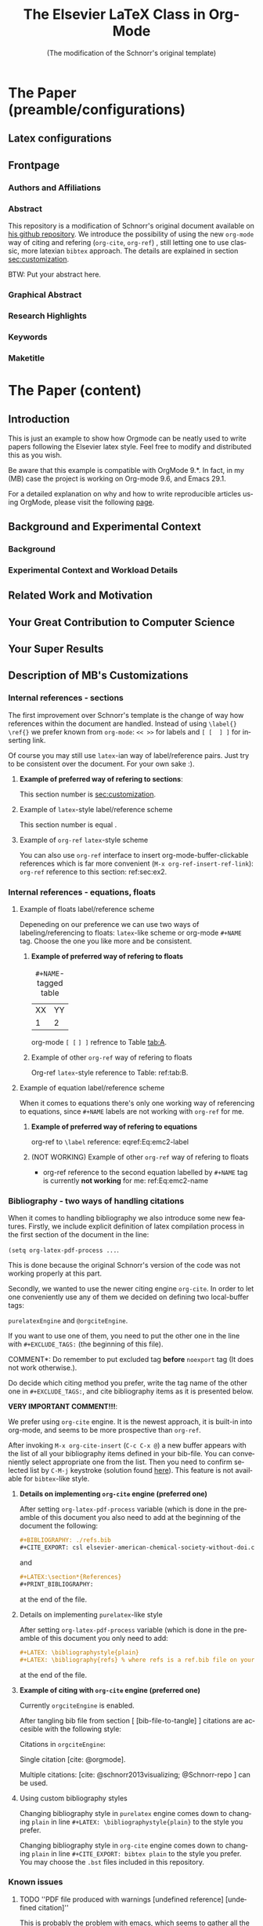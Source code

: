 # -*- coding: utf-8 -*-
# -*- mode: org -*-

#+TITLE: The Elsevier LaTeX Class in Org-Mode
#+SUBTITLE: (The modification of the Schnorr's original template)
#+AUTHOR: Lucas Mello Schnorr, MB 

#+STARTUP: overview indent
#+LANGUAGE: en
#+OPTIONS: H:3 creator:nil timestamp:nil skip:nil toc:nil num:t ^:nil ~:~
#+OPTIONS: author:nil title:nil date:nil
#+TAGS: noexport(n) deprecated(d) ignore(i)
#+EXPORT_SELECT_TAGS: export 
#+EXPORT_EXCLUDE_TAGS: noexport 


#+LATEX_CLASS: ELSEVIER

# ##### MB note: nicer/default style of the pdf
# #+LATEX_CLASS_OPTIONS: [final,12pt]
#+LATEX_CLASS_OPTIONS: [sort&compress,final,onecolumn, 5p,times]

# ##### MB note: if you want to use engraved you need to disable this package...
# #+LATEX_HEADER: \usepackage{lineno}
# #+LATEX_HEADER: \linenumbers
# #+LATEX_HEADER: \modulolinenumbers[1]

# ##### MB note: these packages are included in default =org-latex-default-packages-alist=
# #+LATEX_HEADER: \usepackage[utf8]{inputenc}
# #+LATEX_HEADER: \usepackage[T1]{fontenc}


#+LATEX_HEADER: \usepackage{color}	
#+LATEX_HEADER: \usepackage{hyperref,xspace}
#+LATEX_HEADER: \usepackage[tight,footnotesize]{subfigure}
#+LATEX_HEADER: \usepackage{tabularx}

# You need at least Org 9 and Emacs 24 to make this work.
# If you do, just type make (thanks Luka Stanisic for this).
# You'll also need to install texlive-publishers to get acmart.cls

* Elsevier configuration for org export + ignore tag (Start Here)  :noexport:

#+begin_src emacs-lisp :results output :session :exports both
(add-to-list 'load-path ".")
(require 'ox-extra)
(ox-extras-activate '(ignore-headlines))
(add-to-list 'org-latex-classes
             '("ELSEVIER"
               "\\documentclass{elsarticle}"
               ("\\section{%s}" . "\\section*{%s}")
               ("\\subsection{%s}" . "\\subsection*{%s}")
               ("\\subsubsection{%s}" . "\\subsubsection*{%s}")
               ("\\paragraph{%s}" . "\\paragraph*{%s}")
               ("\\subparagraph{%s}" . "\\subparagraph*{%s}")))


#+end_src

In order to be sure that the compilation process will succeed,
it's better to explicitely define =org-latex-pdf-process= here:

#+begin_src emacs-lisp :results output :session :exports both
; setting pdflatex process for bibtex citation approach
(setq org-latex-pdf-process '("pdflatex -shell-escape -interaction=nonstopmode %f"
                              "bibtex %b" 
                              "pdflatex -shell-escape -interaction=nonstopmode %f" 
                              "pdflatex -shell-escape -interaction=nonstopmode --synctex=-1 %f"))
#+end_src

** Caption of the table below the table
Use =describe-variable= to see the details of usage of
=org-latex-caption-above= variable (you can set ''caption above'' behaviour
separately for different types of items (tables, images, etc.)

#+begin_src emacs-lisp :results output :session :exports both
(setq org-latex-caption-above nil)
#+end_src

** Bibliography/citation engine

# ##### MB note: additional tags for two alternative citation engines
#+OPTIONS: tags:nil
#+TAGS: { @orgciteEngine(o) purelatexEngine(b)}
# ##### MB note: exclude the style you do NOT want to use by adding it to EXCLUDEd_TAGS
# #####    - if you want to use bibtex-like citing style, put @orgciteEngine in the line below
# #####    - if you want to use org-cite citing engine, put purelatexEngine in the line below
#+EXCLUDE_TAGS: purelatexEngine noexport

*** Citation - option 1: =cite-org=                 :ignore:@orgciteEngine:
# ##### MB note: For details have look here:
# #####          - https://orgmode.org/manual/Citation-export-processors.html
# #####          - https://www.overleaf.com/learn/latex/Bibtex_bibliography_styles#Table_of_stylename_values
# ##### Provided choosing bibtex processor you may also use styles 
# ##### added in this repository: elsarticle-harv, elsarticle-num-names, elsarticle-num

# ### MB note:  setting latex compilation for cite-org citation approach
#+BIBLIOGRAPHY: ./refs.bib
# Choosing style defined in ~/Zotero/styles #+CITE_EXPORT: csl elsevier-american-chemical-society-without-doi.csl
#+CITE_EXPORT: bibtex elsarticle-num


* *The Paper (preamble/configurations)*                              :ignore:
** Latex configurations                                             :ignore:
#+BEGIN_EXPORT latex
\journal{Information Sciences}
#+END_EXPORT
** Frontpage                                                        :ignore:
*** Authors and Affiliations                                       :ignore:
#+BEGIN_EXPORT latex
%% use the tnoteref command within \title for footnotes;
%% use the tnotetext command for theassociated footnote;
%% use the fnref command within \author or \address for footnotes;
%% use the fntext command for theassociated footnote;
%% use the corref command within \author for corresponding author footnotes;
%% use the cortext command for theassociated footnote;
%% use the ead command for the email address,
%% and the form \ead[url] for the home page:
%% \title{Title\tnoteref{label1}}
%% \tnotetext[label1]{}
%% \author{Name\corref{cor1}\fnref{label2}}
%% \ead{email address}
%% \ead[url]{home page}
%% \fntext[label2]{}
%% \cortext[cor1]{}
%% \address{Address\fnref{label3}}
%% \fntext[label3]{}

\author[UFRGS]{Lucas Mello Schnorr\corref{cor}}
\ead{schnorr@inf.ufrgs.br}

\author[UGA]{Jean-Marc Vincent}
\ead{jean-marc.vincent@imag.fr}

\address[UFRGS]{
Institute of Informatics, Federal University of Rio Grande do Sul -- UFRGS\\
91501-970, Porto Alegre, RS -- Brazil\\
}

\address[UGA]{
Univ. Grenoble Alpes, Inria, CNRS, Grenoble INP, LIG\\
F-38000 Grenoble -- France\\
}

\cortext[cor]{Corresponding author: 
  Tel.: +55 (51) 3308-6822;
}
#+END_EXPORT

*** Abstract                                                       :ignore:

#+LaTeX: \begin{abstract}

This repository is a modification of Schnorr's original document available
on [[https://github.com/schnorr/elsevierorg][his github repository]].
We introduce the possibility of using the new =org-mode= way 
of citing and refering (=org-cite=, =org-ref=) , still letting one to use classic,
more latexian =bibtex= approach. The details are explained in
section [[sec:customization]].

BTW: Put your abstract here.

#+LaTeX: \end{abstract}

*** Graphical Abstract                                             :ignore:

#+latex: %\begin{graphicalabstract}

# Graphical Abstract

#+latex: %\end{graphicalabstract}

*** Research Highlights                                            :ignore:

#+latex: %\begin{highlights}

# \item Research highlight 1
# \item Research highlight 2

#+latex: %\end{highlights}

*** Keywords                                                       :ignore:

#+latex: \begin{keyword}

#+BEGIN_EXPORT latex
%% keywords here, in the form: keyword \sep keyword

%% PACS codes here, in the form: \PACS code \sep code

%% MSC codes here, in the form: \MSC code \sep code
%% or \MSC[2008] code \sep code (2000 is the default)
#+END_EXPORT

#+latex: \end{keyword}
*** Maketitle                                                      :ignore:
#+LaTeX: \maketitle
* *The Paper (content)*                                         :ignore:

** Introduction

This is just an example to show how Orgmode can be
neatly used to write papers following the Elsevier latex style. Feel
free to modify and distributed this as you wish.

Be aware that this example is compatible with OrgMode 9.*.
In fact, in my (MB) case the project is working on Org-mode 9.6,
and Emacs 29.1.

For a detailed explanation on why and how to write reproducible
articles using OrgMode, please visit the following [[https://github.com/alegrand/RR_webinars/blob/master/1_replicable_article_laboratory_notebook/index.org][page]].

** Background and Experimental Context <<sec.context>>
# THIS IS NOT NEEDED IN THIS VERSION OF THE TEMPLATE: \label{sec.context}
*** Background <<sec.background>>
# THIS IS NOT NEEDED IN THIS TEMPLATE: \label{sec.background}
*** Experimental Context and Workload Details <<sec.setup>>
# THIS IS NOT NEEDED IN THIS VERSION OF THE TEMPLATE: \label{sec.setup}
** Related Work and Motivation <<sec.relatedwork>>
# THIS IS NOT NEEDED IN THIS VERSION OF THE TEMPLATE: \label{sec.relatedwork}


** Your Great Contribution to Computer Science <<sec.proposal>>
# THIS IS NOT NEEDED IN THIS VERSION OF THE TEMPLATE: \label{sec.proposal}
** Your Super Results
** Description of MB's Customizations  <<sec:customization>>
*** Internal references - sections
The first improvement over Schnorr's template is the change of way how
references within the document are handled. Instead of using
=\label{}= =\ref{}=
we prefer known from =org-mode=:
=<< >>= for labels and =[ [  ] ]= for inserting link.

Of course you may still use =latex=-ian way of label/reference pairs.
Just try to be consistent over the document. For your own sake :).

**** *Example of preferred way of refering to sections*:
This section number is [[sec:customization]].

**** Example of =latex=-style label/reference scheme \label{sec:ex2}
This section number is equal \ref{sec:ex2}.

**** Example of =org-ref= =latex=-style scheme 
You can also use =org-ref= interface to insert org-mode-buffer-clickable
references which is far more convenient (=M-x org-ref-insert-ref-link=):
=org-ref= reference to this section: ref:sec:ex2.

*** Internal references - equations, floats 
**** Example of floats label/reference scheme
Depeneding on our preference we can use two ways of labeling/referencing
to floats: 
=latex=-like scheme or org-mode =#+NAME= tag.
Choose the one you like more and be consistent.


***** *Example of preferred way of refering to floats*
#+NAME:   tab:A
#+CAPTION: =#+NAME=-tagged table
| XX | YY |
|  1 |  2 |

org-mode =[ [= =] ]= refrence to Table [[tab:A]]. 

***** Example of other =org-ref= way of refering to floats

#+begin_export latex
\begin{table}[htbp]
\centering
\begin{tabular}{rr}
A & a\\[0pt]
1 & 2\\[0pt]
\end{tabular}
\caption{label-tagged table}
\label{tab:B}
\end{table}
#+end_export

 Org-ref =latex=-style reference to Table: ref:tab:B.



**** Example of equation label/reference scheme
When it comes to equations there's only one working way of referencing
to equations, since =#+NAME= labels are not working with =org-ref= for me.

***** *Example of preferred way of refering to equations*

#+begin_export latex
\begin{equation}
E=mc^2
\label{Eq:emc2-label}
\end{equation}
#+end_export

org-ref to =\label= reference: eqref:Eq:emc2-label

***** (NOT WORKING) Example of other =org-ref= way of refering to floats

#+NAME: Eq:emc2-name
#+begin_export latex
\begin{equation}
E=mc^2
\end{equation}
#+end_export

- org-ref reference to the second equation labelled by =#+NAME= tag is currently *not working* for me: ref:Eq:emc2-name

*** Bibliography - two ways of handling citations
When it comes to handling bibliography we also introduce some new
features.
Firstly, we include explicit definition of latex compilation process 
in the first section of the document in the line:

=(setq org-latex-pdf-process ...=.

This is done because the original Schnorr's version of the code
was not working properly at this part.

Secondly, we wanted to use the newer citing engine =org-cite=.
In order to let one conveniently use any of them we decided on defining two
local-buffer tags:

=purelatexEngine= and =@orgciteEngine=. 

If you want to use one of them, you need to put the other one in the line with
=#+EXCLUDE_TAGS:= (the beginning of this file).

\noindent *COMMENT*: Do remember to put excluded tag *before* =noexport= tag
(It does not work otherwise.).

Do decide which citing method you prefer, write the tag name of the other one
in =#+EXCLUDE_TAGS:=, and cite bibliography
items as it is presented below.

*VERY IMPORTANT COMMENT!!!*:

We prefer using =org-cite= engine.
It is the newest approach,
it is built-in into org-mode,
and seems to be more prospective than =org-ref=. 

After invoking =M-x org-cite-insert= (=C-c C-x @=)
a new buffer appears with
the list of all your bibliography items defined in
your bib-file. You can conveniently select appropriate one from the list.
Then you need to confirm selected list by =C-M-j= keystroke
(solution found [[https://www.reddit.com/r/orgmode/comments/q58f4f/how_to_actually_insert_a_citation_with_orgcite/][here]]).
This feature is not available for =bibtex=-like style.

**** *Details on implementing =org-cite= engine (preferred one)*
After setting =org-latex-pdf-process= variable (which is done in the
preamble of this document
you also need to add at the beginning of the document the following:
#+begin_src org
  ,#+BIBLIOGRAPHY: ./refs.bib
  ,#+CITE_EXPORT: csl elsevier-american-chemical-society-without-doi.csl
#+end_src
and
#+begin_src org
  ,#+LATEX:\section*{References}
  ,#+PRINT_BIBLIOGRAPHY: 
#+end_src
at the end of the file.




**** Details on implementing =purelatex=-like style
After setting =org-latex-pdf-process= variable (which is done in the
preamble of this document
you only need to add:
#+begin_src org
  #+LATEX: \bibliographystyle{plain}
  #+LATEX: \bibliography{refs} % where refs is a ref.bib file on your disk
#+end_src
at the end of the file.

**** *Example of citing with =org-cite= engine (preferred one)* :@orgciteEngine:
Currently =orgciteEngine= is enabled.

After tangling bib file from section [ [bib-file-to-tangle] ]
citations are accesible with the following style:

Citations in =orgciteEngine=:

Single citation [cite: @orgmode].

Multiple citations:  [cite: @schnorr2013visualizing; @Schnorr-repo ] can be used.



**** Example of citing with =purelatex=-like style       :purelatexEngine:
Currently =purelatexEngine= is enabled.

After tangling bib file from section [ [bib-file-to-tangle] ]
citations are accesible with the following style:

Citations in =purelatexEngine=:

Single citation \cite{orgmode}.

Multiple citations: \cite{schnorr2013visualizing, Schnorr-repo} can be used.



**** Using custom bibliography styles

Changing bibliography style in =purelatex= engine comes down
to changing =plain= in line =#+LATEX: \bibliographystyle{plain}=
to the style you prefer.

Changing bibliography style in =org-cite= engine comes down
to changing =plain= in line =#+CITE_EXPORT: bibtex plain=
to the style you prefer. You may choose the =.bst= files
included in this repository.

*** Known issues
**** TODO ''PDF file produced with warnings [undefined reference] [undefined citation]''
This is probably the problem with emacs, which seems to gather all
the warnings that occur during compilation described by

=org-latex-pdf-process=

and displays them after the process is finished.
You may see something like:
#+begin_src sh :eval no
pdf file produced with warnings: [undefined reference] [undefined citation]
#+end_src
although all the references and citations are properly numbered.

The problem occurs because these warnings appear during the first iteration of
=pdflatex=-ing, the next =pdflatex= compilations, after
processing with =bibtex= are without these warnings.

You may mimic this situation if you run:
#+begin_src sh :eval no
pdflatex elsevier # + flags that need to be passed to have compilation working 
bibtex elsevier
pdflatex elsevier
pdflatex elsevier
#+end_src

The above commands may also be used to check the correctness
of the paper (last pdflatex run should raise no warnings).

**** TODO *WARNING!!!*: Conflict between =engraved= and =lineno= latex package
By default Schnorr's template had =lineno= latex package
included. In this way you could have lines numbered when exporting
to pdf.
However there exist some conflict between =lineno= and =engraved=
listing backend for org-mode which I'm currently using.
That's why lines with =lineno= needs to be commented out from
the preamble of this file.

It should be noted, that it can be reenabled if you write
a document without =#+begin_src= blocks (or if you
use other listings backends (minted, verbatim...).





** Conclusions

** Acknowledgments                                                  :ignore:

#+LATEX:\section*{Acknowledgements}

Who paid for this?

** References                                                 :ignore:
<<sec:references>>

# See next section to understand how refs.bib file is created.


*** Citation - option 1: =cite-org=                 :ignore:@orgciteEngine:

# ### MB note:  setting latex compilation for cite-org citation approach
#+LATEX:\section*{References}
#+PRINT_BIBLIOGRAPHY: 


*** Citation - option 2: =purelatex=               :ignore:purelatexEngine:
<<citation-bibtex-include-bibliography>>

# ### MB note: uncomment two lines below if you use bibtex citation approach
#+LATEX: \bibliographystyle{plain}
#+LATEX: \bibliography{refs}
  


* Bib file is here                                                 :noexport:
<<bib-file-to-tangle>>

Tangle this file with C-c C-v t

#+begin_src bib :tangle refs.bib
@article{orgmode,
  author =	"Eric Schulte and Dan Davison and Thomas Dye and Carsten Dominik",
  title =	"A Multi-Language Computing Environment for Literate Programming and Reproducible Research",
  journal =	"J. of Stat. Soft.",
  volume =	"46",
  number =	"3",
  day =  	"25",
  year = 	"2012",
  CODEN =	"JSSOBK",
  ISSN = 	"1548-7660",
  bibdate =	"2011-10-03",
  accepted =	"2011-10-03",
  acknowledgement = "",
  submitted =	"2010-12-22",
}

@incollection{schnorr2013visualizing,
  title={Visualizing More Performance Data Than What Fits on Your Screen},
  author={Schnorr, Lucas M and Legrand, Arnaud},
  booktitle={Tools for High Performance Computing 2012},
  pages={149--162},
  year={2013},
  publisher={Springer}
}

@misc{Schnorr-repo,
  title = {Elsevier LaTeX in Org-Mode},
  urldate = {2024-01-13},
  howpublished = {https://github.com/schnorr/elsevierorg}
}


#+end_src

